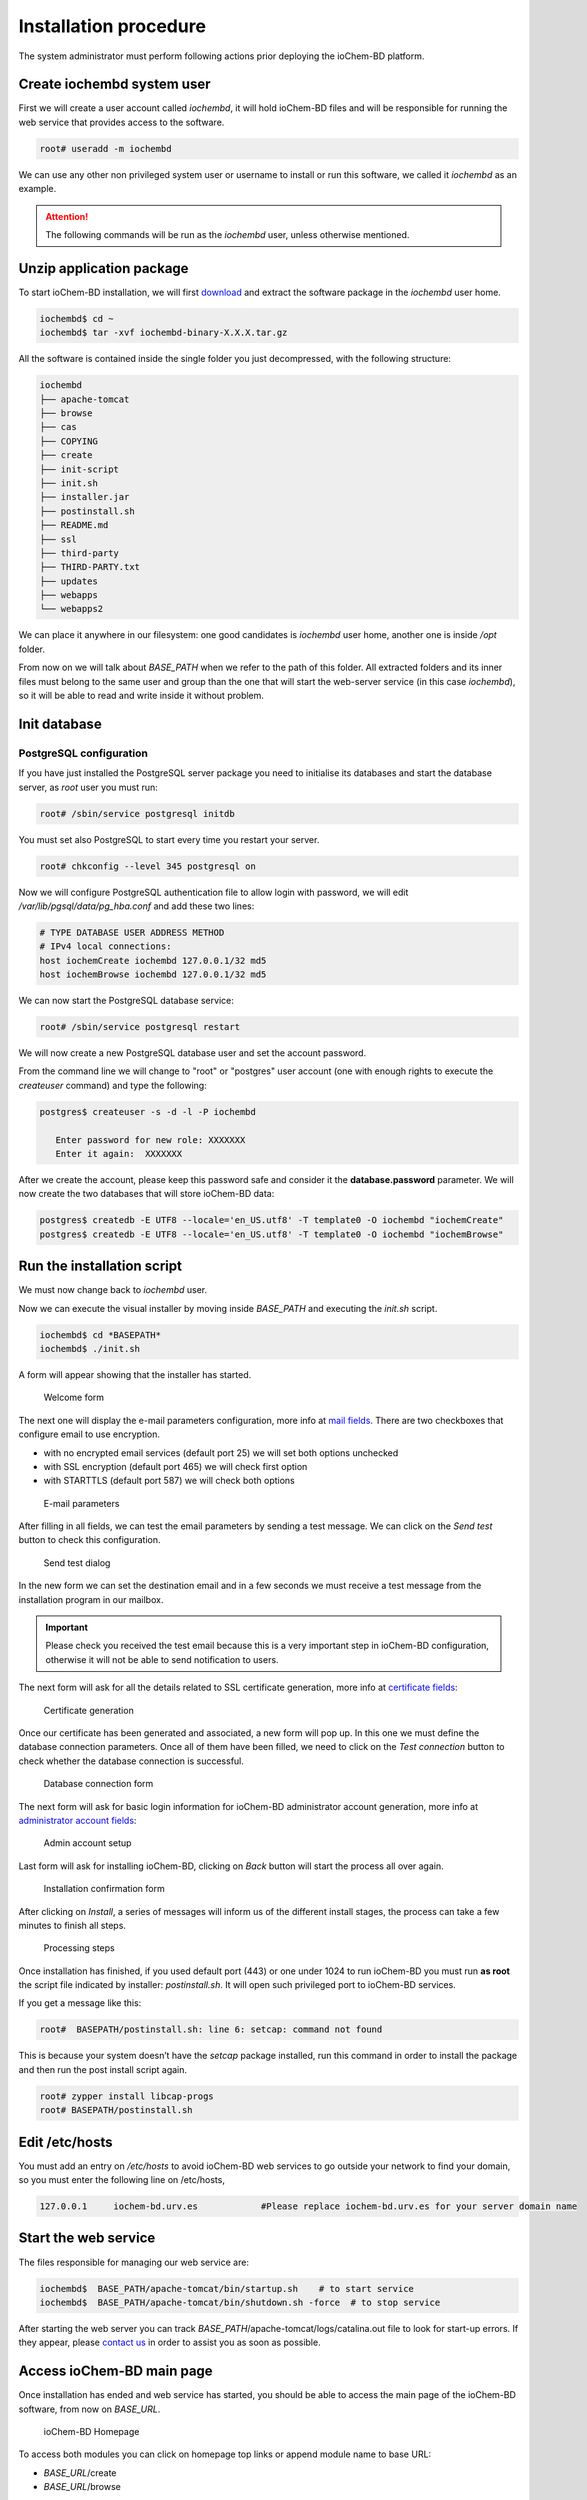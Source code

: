Installation procedure
======================

The system administrator must perform following actions prior deploying the ioChem-BD platform.

Create iochembd system user
---------------------------

First we will create a user account called *iochembd*, it will hold ioChem-BD files and will be responsible for running the web service that provides access to the software.

.. code:: bash

     root# useradd -m iochembd

We can use any other non privileged system user or username to install or run this software, we called it *iochembd* as an example. 

.. attention:: The following commands will be run as the *iochembd* user, unless otherwise mentioned.

Unzip application package
-------------------------

To start ioChem-BD installation, we will first `download`_ and extract the software package in the *iochembd* user home.

.. code:: bash

      iochembd$ cd ~
      iochembd$ tar -xvf iochembd-binary-X.X.X.tar.gz

All the software is contained inside the single folder you just decompressed, with the following structure:

.. code:: bash

       iochembd
       ├── apache-tomcat
       ├── browse
       ├── cas
       ├── COPYING
       ├── create
       ├── init-script
       ├── init.sh
       ├── installer.jar
       ├── postinstall.sh
       ├── README.md
       ├── ssl
       ├── third-party
       ├── THIRD-PARTY.txt
       ├── updates
       ├── webapps
       └── webapps2

We can place it anywhere in our filesystem: one good candidates is *iochembd* user home, another one is inside */opt* folder. 

From now on we will talk about *BASE_PATH* when we refer to the path of this folder. 
All extracted folders and its inner files must belong to the same user and group than the one that will start the web-server service (in this case *iochembd*), 
so it will be able to read and write inside it without problem.

Init database
-------------

PostgreSQL configuration
~~~~~~~~~~~~~~~~~~~~~~~~

If you have just installed the PostgreSQL server package you need to initialise its databases and start the database server, as *root* user you must run:

.. code:: bash

   root# /sbin/service postgresql initdb

You must set also PostgreSQL to start every time you restart your server.

.. code:: bash

   root# chkconfig --level 345 postgresql on

Now we will configure PostgreSQL authentication file to allow login with password, we will edit */var/lib/pgsql/data/pg_hba.conf* and add these two lines:

.. code:: bash

       # TYPE DATABASE USER ADDRESS METHOD
       # IPv4 local connections:
       host iochemCreate iochembd 127.0.0.1/32 md5
       host iochemBrowse iochembd 127.0.0.1/32 md5

We can now start the PostgreSQL database service:

.. code:: bash

   root# /sbin/service postgresql restart

We will now create a new PostgreSQL database user and set the account password. 

From the command line we will change to "root" or "postgres" user account (one with enough rights to execute the *createuser* command) and type the following:

.. code:: bash

   postgres$ createuser -s -d -l -P iochembd

      Enter password for new role: XXXXXXX
      Enter it again:  XXXXXXX

After we create the account, please keep this password safe and consider it the **database.password** parameter. We will now create the two databases that will store ioChem-BD data:

.. code:: bash

   postgres$ createdb -E UTF8 --locale='en_US.utf8' -T template0 -O iochembd "iochemCreate"
   postgres$ createdb -E UTF8 --locale='en_US.utf8' -T template0 -O iochembd "iochemBrowse"

Run the installation script
---------------------------

We must now change back to *iochembd* user. 

Now we can execute the visual installer by moving inside *BASE_PATH* and executing the *init.sh* script.

.. code:: bash

   iochembd$ cd *BASEPATH*
   iochembd$ ./init.sh

A form will appear showing that the installer has started. 


.. figure:: /imgs/Install_step_1.png
   :alt: Welcome form
   
   Welcome form

The next one will display the e-mail parameters configuration, more info at `mail fields`_. There are two checkboxes that configure email to use encryption.

-  with no encrypted email services (default port 25) we will set both options unchecked
-  with SSL encryption (default port 465) we will check first option
-  with STARTTLS (default port 587) we will check both options

.. figure:: /imgs/Install_step_200.png
   :alt: E-mail parameters

   E-mail parameters 

After filling in all fields, we can test the email parameters by sending a test message. We can click on the *Send test* button to check this configuration. 

.. figure:: /imgs/Install_step_2a.png
   :alt: wikilink

   Send test dialog
   
In the new form we can set the destination email and in a few seconds we must receive a test message from the installation program in our mailbox.
 
.. important:: Please check you received the test email because this is a very important step in ioChem-BD configuration, otherwise it will not be able to send notification to users.
   
   
The next form will ask for all the details related to SSL certificate generation, more info at `certificate fields`_:

.. figure:: /imgs/Install_step_3.png
   :alt: wikilink

   Certificate generation

Once our certificate has been generated and associated, a new form will pop up. In this one we must define the database connection parameters. Once all of them have been filled, we need to click on the *Test connection* button to check whether the database connection is successful.

.. figure:: /imgs/Install_step_4.png
   :alt: Database connection form

   Database connection form

The next form will ask for basic login information for ioChem-BD administrator account generation, more info at `administrator account fields`_:

.. figure:: /imgs/Install_step_5.png
   :alt: Admin account setup

   Admin account setup

Last form will ask for installing ioChem-BD, clicking on *Back* button will start the process all over again.

.. figure:: /imgs/Install_step_6_a.png
   :alt: Installation confirmation form

   Installation confirmation form

After clicking on *Install*, a series of messages will inform us of the different install stages, the process can take a few minutes to finish all steps.

.. figure:: /imgs/Install_step_7a.png
   :alt: Processing steps

   Processing steps

Once installation has finished, if you used default port (443) or one under 1024 to run ioChem-BD you must run **as root** the script file indicated by installer: *postinstall.sh*. It will open such privileged port to ioChem-BD services. 


If you get a message like this:

.. code:: bash

   root#  BASEPATH/postinstall.sh: line 6: setcap: command not found

This is because your system doesn’t have the *setcap* package installed, run this command in order to install the package and then run the post install script again.

.. code:: bash

   root# zypper install libcap-progs
   root# BASEPATH/postinstall.sh


Edit /etc/hosts
---------------

You must add an entry on */etc/hosts* to avoid ioChem-BD web services to go outside your network to find your domain, so you must enter the following line on /etc/hosts,

.. code:: bash

      127.0.0.1     iochem-bd.urv.es            #Please replace iochem-bd.urv.es for your server domain name

Start the web service
---------------------

The files responsible for managing our web service are:

.. code:: console

   iochembd$  BASE_PATH/apache-tomcat/bin/startup.sh    # to start service
   iochembd$  BASE_PATH/apache-tomcat/bin/shutdown.sh -force  # to stop service
  

After starting the web server you can track *BASE_PATH*/apache-tomcat/logs/catalina.out file to look for start-up errors. If they appear, please `contact us`_ in order to assist you as soon as possible.

Access ioChem-BD main page
--------------------------

Once installation has ended and web service has started, you should be able to access the main page of the ioChem-BD software, from now on *BASE_URL*. 

.. figure:: /imgs/Homepage2.png
   :alt: ioChem-BD Homepage
   
   ioChem-BD Homepage
 
To access both modules you can click on homepage top links or append module name to base URL:

-  *BASE_URL*/create
-  *BASE_URL*/browse

The web browser will “complain” about the self-signed certificate of the HTTPS pages, we just need to add an exception to avoid future questions or install a `valid HTTPS certificate`_. 

Now that the ioChem-BD software is successfully deployed, we have to create user accounts and define user groups. Please refer to the `Post installation steps`_ page.

.. _download: https://gitlab.com/ioChem-BD/iochem-bd/-/releases
.. _mail fields: ./required-steps.html#mail-settings
.. _certificate fields: ./required-steps.html#certificate-fields
.. _administrator account fields: ./required-steps.html#administrator-account-settings
.. _contact us: mailto:contact@iochem-bd.org
.. _Post installation steps: ./post-installation-steps.html
.. _valid HTTPS certificate: ../other-operations/replace-https-certificate.html
